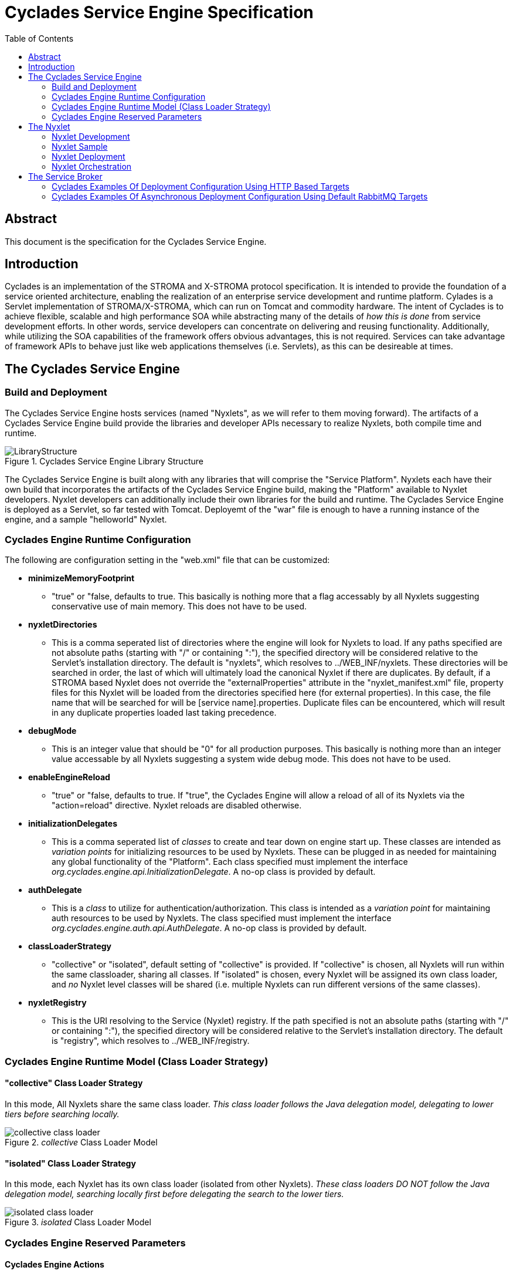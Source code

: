 ////////////////////////////////////////////////////////////////////////////////
Copyright (c) 2012, THE BOARD OF TRUSTEES OF THE LELAND STANFORD JUNIOR UNIVERSITY
All rights reserved.

Redistribution and use in source and binary forms, with or without modification,
are permitted provided that the following conditions are met:

   Redistributions of source code must retain the above copyright notice,
   this list of conditions and the following disclaimer.
   Redistributions in binary form must reproduce the above copyright notice,
   this list of conditions and the following disclaimer in the documentation
   and/or other materials provided with the distribution.
   Neither the name of the STANFORD UNIVERSITY nor the names of its contributors
   may be used to endorse or promote products derived from this software without
   specific prior written permission.

THIS SOFTWARE IS PROVIDED BY THE COPYRIGHT HOLDERS AND CONTRIBUTORS "AS IS" AND
ANY EXPRESS OR IMPLIED WARRANTIES, INCLUDING, BUT NOT LIMITED TO, THE IMPLIED
WARRANTIES OF MERCHANTABILITY AND FITNESS FOR A PARTICULAR PURPOSE ARE DISCLAIMED.
IN NO EVENT SHALL THE COPYRIGHT HOLDER OR CONTRIBUTORS BE LIABLE FOR ANY DIRECT,
INDIRECT, INCIDENTAL, SPECIAL, EXEMPLARY, OR CONSEQUENTIAL DAMAGES (INCLUDING,
BUT NOT LIMITED TO, PROCUREMENT OF SUBSTITUTE GOODS OR SERVICES; LOSS OF USE,
DATA, OR PROFITS; OR BUSINESS INTERRUPTION) HOWEVER CAUSED AND ON ANY THEORY OF
LIABILITY, WHETHER IN CONTRACT, STRICT LIABILITY, OR TORT (INCLUDING NEGLIGENCE
OR OTHERWISE) ARISING IN ANY WAY OUT OF THE USE OF THIS SOFTWARE, EVEN IF ADVISED
OF THE POSSIBILITY OF SUCH DAMAGE.
////////////////////////////////////////////////////////////////////////////////

= Cyclades Service Engine Specification
:toc:

== Abstract

This document is the specification for the Cyclades Service Engine.

== Introduction

Cyclades is an implementation of the STROMA and X-STROMA protocol specification. It is intended to provide the foundation of a service oriented architecture, enabling the realization of an enterprise service development and runtime platform. Cylades is a Servlet implementation of STROMA/X-STROMA, which can run on Tomcat and commodity hardware. The intent of Cyclades is to achieve flexible, scalable and high performance SOA while abstracting many of the details of _how this is done_ from service development efforts. In other words, service developers can concentrate on delivering and reusing functionality. Additionally, while utilizing the SOA capabilities of the framework offers obvious advantages, this is not required. Services can take advantage of framework APIs to behave just like web applications themselves (i.e. Servlets), as this can be desireable at times.

== The Cyclades Service Engine

=== Build and Deployment

The Cyclades Service Engine hosts services (named "Nyxlets", as we will refer to them moving forward). The artifacts of a Cyclades Service Engine build provide the libraries and developer APIs necessary to realize Nyxlets, both compile time and runtime. 

.Cyclades Service Engine Library Structure
image::LibraryStructure.jpg[]

The Cyclades Service Engine is built along with any libraries that will comprise the "Service Platform". Nyxlets each have their own build that incorporates the artifacts of the Cyclades Service Engine build, making the "Platform" available to Nyxlet developers. Nyxlet developers can additionally include their own libraries for the build and runtime. The Cyclades Service Engine is deployed as a Servlet, so far tested with Tomcat. Deployemt of the "war" file is enough to have a running instance of the engine, and a sample "helloworld" Nyxlet. 

=== Cyclades Engine Runtime Configuration

The following are configuration setting in the "web.xml" file that can be customized:

* *minimizeMemoryFootprint*
	** "true" or "false, defaults to true. This basically is nothing more that a flag accessably by all Nyxlets suggesting conservative use of main memory. This does not have to be used.
* *nyxletDirectories*
	** This is a comma seperated list of directories where the engine will look for Nyxlets to load. If any paths specified are not absolute paths (starting with "/" or containing ":"), the specified directory will be considered relative to the Servlet's installation directory. The default is "nyxlets", which resolves to ../WEB_INF/nyxlets. These directories will be searched in order, the last of which will ultimately load the canonical Nyxlet if there are duplicates. By default, if a STROMA based Nyxlet does not override the "externalProperties" attribute in the "nyxlet_manifest.xml" file, property files for this Nyxlet will be loaded from the directories specified here (for external properties). In this case, the file name that will be searched for will be [service name].properties. Duplicate files can be encountered, which will result in any duplicate properties loaded last taking precedence. 
* *debugMode*
	** This is an integer value that should be "0" for all production purposes. This basically is nothing more than an integer value accessable by all Nyxlets suggesting a system wide debug mode. This does not have to be used. 
* *enableEngineReload*
	** "true" or "false, defaults to true. If "true", the Cyclades Engine will allow a reload of all of its Nyxlets via the "action=reload" directive. Nyxlet reloads are disabled otherwise.
* *initializationDelegates*
	** This is a comma seperated list of _classes_ to create and tear down on engine start up. These classes are intended as _variation points_ for initializing resources to be used by Nyxlets. These can be plugged in as needed for maintaining any global functionality of the "Platform". Each class specified must implement the interface _org.cyclades.engine.api.InitializationDelegate_. A no-op class is provided by default.
* *authDelegate*
	** This is a _class_ to utilize for authentication/authorization. This class is intended as a _variation point_ for maintaining auth resources to be used by Nyxlets. The class specified must implement the interface _org.cyclades.engine.auth.api.AuthDelegate_. A no-op class is provided by default.
* *classLoaderStrategy*
	** "collective" or "isolated", default setting of "collective" is provided. If "collective" is chosen, all Nyxlets will run within the same classloader, sharing all classes. If "isolated" is chosen, every Nyxlet will be assigned its own class loader, and _no_ Nyxlet level classes will be shared (i.e. multiple Nyxlets can run different versions of the same classes).
* *nyxletRegistry*
	** This is the URI resolving to the Service (Nyxlet) registry. If the path specified is not an absolute paths (starting with "/" or containing ":"), the specified directory will be considered relative to the Servlet's installation directory. The default is "registry", which resolves to ../WEB_INF/registry.

=== Cyclades Engine Runtime Model (Class Loader Strategy)

==== "collective" Class Loader Strategy

In this mode, All Nyxlets share the same class loader. _This class loader follows the Java delegation model, delegating to lower tiers before searching locally._

._collective_ Class Loader Model
image::collective_class_loader.jpg[]

==== "isolated" Class Loader Strategy

In this mode, each Nyxlet has its own class loader (isolated from other Nyxlets). _These class loaders DO NOT follow the Java delegation model, searching locally first before delegating the search to the lower tiers._

._isolated_ Class Loader Model
image::isolated_class_loader.jpg[]

=== Cyclades Engine Reserved Parameters

==== Cyclades Engine Actions

There are certain "actions" that can be applied to the Cyclades Engine itself. Since the Cyclades Engine exists as  a Servlet implementation, RESTful HTTP _GET_ request are the mechanisms by which these actions are requested. The actions are specifed as query parameters to the root directory of the Cyclades Engine Servlet in the following format:

----
http://localhost:8080/cycladesengine/?action=[action]
----

The following is a list of valid actions:

* *help*
	** Displays all available actions.
* *buildinfo*
	** Displays the system wide build information
* *reload*
	** Reload the Nyxlets. This will reload the Nyxlets from the directories specified in the web.xml file. The Nyxlet inventory after this action is requested will reflect the state of those directories at the time of the request (i.e. deleted, added or modified Nyxlets will be handled accordingly). _This can be considered a hot reload and should not interrupt any current service access._
* *loaded*
	** Display the Nyxlets currently loaded.
* *healthcheck*
	** Run a health check on all of the Nyxlets currently loaded and display the results.
* *health*
	** Display a general overall health state of the Nyxlets (minimalistic format). It is important to note that this value is cached from the last requested _healthcheck_ action.
* *memory*
	** Display the current JVM memory of the system.
* *memorywithgc*
	** Suggest garbage collection and then display the current JVM memory of the system.

==== Cyclades Engine Service Requests (Base Parameters)

In addition to the STROMA and X-STROMA specification, the Cyclades Engine implements the following reserved base parameters:

* *log-level*
	** One of "error", "warn", "info" and "debug". This enables a request parameter to override the designated system logging level setting, i.e. a user can be targeted with chattier logging levels for tracking or debugging purposes than the system initalization setting.
* *rrd*
	** "RESTful Request Dispatching" for HTTP access
	** Can alternatively be declared as the HTTP header "RRD"
	** The value of this will be the rrd group that the target Nyxlet belongs to. This can be one Nyxlet or multiple Nyxlets with dispatching rules
	** The URI parts will be mapped accordingly to the Nyxlet "rrd" declaration and included in the request parameters
	** Any query parameters specified with the same key will overried the URI mapping
	** The rrd rules for a service are declared in its nyxlet_manifest.xml file along with the method overrided in the base Nyxlet class "isRRDMatch"
	** See the Hello World Nyxlet as an example.
	** This is an optional feature

Each STROMA Nyxlet by default will contain a _listactions_ action handler that simply list all of the actions available in the Nyxlet. This can be ovverriden at the developer's descretion.

== The Nyxlet

A Nyxlet is a service that can be hosted by the Cyclades Service Engine.

*"Nyx"*: _Wikipedia_ (Νύξ, "night") – Nox in Latin translation – is the Greek goddess (or personification) of the night. A shadowy figure, Nyx stood at or near the beginning of creation, and was the mother of other personified gods such as Hypnos (Sleep) and Thánatos (Death).

=== Nyxlet Development

Each Nyxlet has its own build system (seperate from the Cyclades Service Engine _and_ other Nyxlets). Nyxlets are developed with artifacts from the Cyclades Engine build _and_ any other library dependencies that the Nyxlet developer requires (these must be deployed in the Nyxlet file if used, the Nyxlet build system will help facilitate this). Although not strictly required, Nyxlets typically are implementations of the STROMA protocol. The Cyclades Engine provides libraries and APIs to aid in the development of Nyxlets. There will also be a mechanism by which a template Nyxlet and workspace will be generated for developers as a primer. 

=== Nyxlet Sample

A sample Nyxlet can be found with the Cyclades Engine distribution (a simple hello world example).

=== Nyxlet Deployment

The output of a Nyxlet build (*.nyxlet file) need only exist in one of the directories specified in the Cyclades Engine "nyxletDirectories" configuration. One or more property files, named after the Nyxlet's name as specified in the nyxlet_manifest.xml resource for that Nyxlet, may also be present for this Nyxlet in those directories. 

=== Nyxlet Orchestration

Nyxlets can be orchestrated in multiple ways (See link:functional_view/functional_spec.html[functional specification] for general orchestration concepts). In order to achieve high performance orchestration there will be mechanisms availabe to developers for optimizing requests between Nyxlets (when residing on the same node). Examples will be provided in the example Nyxlet included in the core Cyclades distribution.

== The Service Broker

The Service Broker (servicebroker) Nyxlet can be configured to take advantage of X-STROMA capabilities for a distributed system. 

=== Cyclades Examples Of Deployment Configuration Using HTTP Based Targets

.Example of a three pool/cluster configuration
image::service_broker_cluster.jpg[]

[NOTE]
_pool_ is synonymous to _cluster_ in this document. Alternatively, the _pools_ displayed above could simply be a single node/server, as they would behave in the exact same way. _Nyxlet_ is synonomous to _service_.

.Global Service Registry ("registry" resource contents)
----
{
"service-a":["services"]
"service-b":["services-pool-2"]
"service-c":["services-pool-3"]
}
----

.Global "servicebroker.properties" resource contents - to be loaded by all nodes in all clusters
----
serviceProducerTargets=[{"target":"localhost","local":"true"},{"target":"services","authentication_data":"authenticate","auth_data_forwarding":"false","class":"org.cyclades.nyxlet.servicebrokernyxlet.message.producer.HTTPMessageProducer","target_resource":"http://services.mycompany.org:8080/cycladesengine/servicebroker"},{"target":"services-pool-2","authentication_data":"authenticate","auth_data_forwarding":"false","class":"org.cyclades.nyxlet.servicebrokernyxlet.message.producer.HTTPMessageProducer","target_resource":"http://services-pool-2.mycompany.org:8080/cycladesengine/servicebroker"},{"target":"services-pool-3","authentication_data":"authenticate","auth_data_forwarding":"false","class":"org.cyclades.nyxlet.servicebrokernyxlet.message.producer.HTTPMessageProducer","target_resource":"http://services-pool-3.mycompany.org:8080/cycladesengine/servicebroker"}]
----

[NOTE]
The corresponding "local" instances of "servicebroker.properties" below will be loaded _in addition_ to the "global" instance mentioned above for each node in every pool/cluster. The alias created below will enhance brokering performance by eliminating a redundant _transport protocol level service request loop back_ "to self" when a service residing locally is requested via a brokered target. This is intended to reduce unnecessary network "noise".

.Local "servicebroker.properties" resource contents ("services" pool) - to be loaded only by nodes in "services" pool/cluster
----
serviceProducerTargetAliases=[{"target":"localhost","aliases":["services"]}]
----

.Local "servicebroker.properties" resource contents ("services-pool-2" pool) - to be loaded only by nodes in "services-pool-2" pool/cluster
----
serviceProducerTargetAliases=[{"target":"localhost","aliases":["services-pool-2"]}]
----

.Local "servicebroker.properties" resource contents ("services-pool-3" pool) - to be loaded only by nodes in "services-pool-3" pool/cluster
----
serviceProducerTargetAliases=[{"target":"localhost","aliases":["services-pool-3"]}]
----

The configuration example above depicts a fully enabled Service Engine and service federation:

* Clients can access Service Engines directly
	** Enabled or disabled by IT and network access configuration
* Clients can access Service Engines via a brokered request to another Service Engine (indirection)
	** Enabled or disabled via the servicebroker.properties file (more specifically via _targets_)
* Services can access other services in any other Service Engine (including the local one) via a brokered request to that other Service Engine
        ** Enabled or disabled via the servicebroker.properties file (more specifically via _targets_)
* Services can access other services in any other Service Engine (including the local one) simply by service name
	** Through the Cyclades Engine developer API, enabled or disabled via the "registry" file

[NOTE]
This is an example of a flexible and highly federated configuration. This amount of acessibility is not always desired. If this is the case, simply adjust the Service Engine and network configuration to limit the federation and access as desired.

.Full access enabled
image::service_broker_cluster_access.jpg[]

=== Cyclades Examples Of Asynchronous Deployment Configuration Using Default RabbitMQ Targets

The Service Broker can implement targets that facilitate service communication over any type of technology. One of the most useful implementations that come with the default Service Broker is the asynchronous Message Producer and Message Consumer based targets. The current targets supported implement drivers for RabbitMQ. Once the Service Broker is configured correctly, any services loaded in the Cyclades Engine can be accessed asynchronously. Configurations ranging from basic asynchronous functionality to highly scaled and sophisticated queuing can be accomplished out of the box by configuring _serviceProducerTargets_ and _serviceConsumerTargets_. We'll cover some known and used patterns below. 

[NOTE]
This assumes you have a RabbitMQ server installed and running somewhere accessible by your Cycaldes Engine. You will have to modify the connection_string fields below to reflect your server name. RabbitMQ 2.8.2 and above have been run successfully using these examples.

==== One Node/Cluster Service Broker Configuration

In addtion to direct access to the Cyclades Engine, the following targets will enable asynchronous capabilty to your server setup once added to your servicebroker.properies file...

Cyclades comes with target implementations for RabbitMQ. You must have a RabbitMQ server up and your Service Broker configured properly for these to work. Here are the configurations you will need to add to your servicebroker.properties (../webapps/cyclades/WEB-INF/nyxlets/servicebroker.properties) file for these examples (adjusting the RabbitMQ connection_string accordingly for your setup):

[NOTE]
There are two approaches for adding targets to the servicebroker.properties configuration file, one is "inlining" your target definitions within the property in the actual property file itself, the other is to add a "link" in the property that points to an external JSON file. Both approaches can be mixed and matched, however links are recommended for clarity and maintenence. In addition the following "link" examples already exist in your installation, defaulting to a RabbitMQ installation to localhost. Please see more examples and their corresponding README files in the "../webapps/cyclades/WEB-INF/targets" directory.

.Link Example (recommended for clarity)
----
serviceProducerTargets=[{"link":"targets/producers/basic_rabbitmq_producer.json"},{"link":"targets/producers/basic_rabbitmq_extractor.json"}]

serviceConsumerTargets=[{"link":"targets/consumers/basic_rabbitmq_consumer.json"}]
----

_link values can be a relative directory (as shown above), an absolute directory or a http URL to a resource. Relative directories are resolved from the "../webapps/cyclades/WEB-INF" directory in your Tomcat installation_

.Inlining Example (possible, but not recommended as this can get non trivial to maintain)
----
serviceProducerTargets=[{"target":"producer","authentication_data":"authenticate","auth_data_forwarding":"false","class":"org.cyclades.nyxlet.servicebrokernyxlet.message.impl.rabbitmq.Producer","target_init_data":{"pool":"true","maxActive":"5","target_queue":"work_queue","connection_string":"amqp://guest:guest@mq.mycompany.org:5672","message_delivery_mode":"2","replyto_ha_policy":"all","replyto_durable":"true"}},{"target":"extractor","authentication_data":"authenticate","auth_data_forwarding":"false","class":"org.cyclades.nyxlet.servicebrokernyxlet.message.impl.rabbitmq.Extractor","target_init_data":{"pool":"true","maxActive":"5","connection_string":"amqp://guest:guest@mq.mycompany.org:5672"}}]
serviceConsumerTargets=[{"class":"org.cyclades.nyxlet.servicebrokernyxlet.message.impl.rabbitmq.Consumer","target_init_data":{"target_queue":"work_queue","connection_string":"amqp://guest:guest@mq.mycompany.org:5672","consumer_tag":"work_queue-consumer","num_consumers":"5","cancel_recovery":"false","prefetch_count":"1","replyto_message_delivery_mode":"2","ha_policy":"all","durable":"true"}}]
----

This configuration creates two producer targets

. producer: Allows for an X-STROMA request to be submitted to the specified queue (work_queue) asynchronously
. extractor: A general target for fetching a message off of the specified queue 

This configuration creates one consumer target

. Consuming from the queue "work_queue" and placing the result in a specified queue within the X-STROMA request field "replyto". If no "replyto" field is specified the X-STROMA response will be discarded.

This setup will utilize one node, or cluster to produce and consume X-STROMA requests. The "extract" target is there for convenience, it allows a user to fetch one message at a time from a specified queue via an X-STROMA request.

.Basic message queue setup
image::service_broker_cluster_access_mq.jpg[]

Assuming you have the "helloworld" Nyxlet loaded, here are some sample requests to test out your configuration:

.Example producer request (asynchronously submit service request)
----
http://localhost:8080/cyclades/servicebroker?target=producer&replyto=my_output_queue&data-type=xml&data=<data><requests><request service="helloworld"><parameters><parameter name="action" value="sayhello"/><parameter name="name" value="Foo"/></parameters></request></requests></data>
----

.Example extractor request (fetch results, one at a time, from the submitted requests above)
----
http://localhost:8080/cyclades/servicebroker?data-type=xml&target=extractor&queue=my_output_queue&data-type=xml&data=<data/>
----

==== Merging Consumers
To be documented

==== Raw message producers
To be documented

==== Raw message consumers
To be documented

==== Attaching response handlers to your serviceConsumerTargets
To be documented
